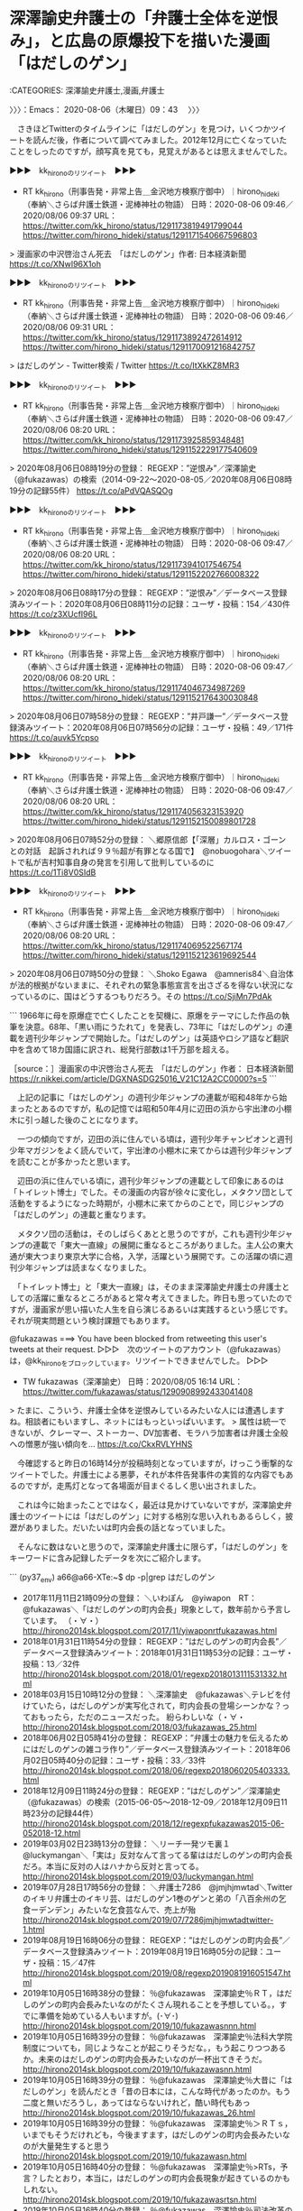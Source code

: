 * 深澤諭史弁護士の「弁護士全体を逆恨み」，と広島の原爆投下を描いた漫画「はだしのゲン」
  :LOGBOOK:
  CLOCK: [2020-08-06 木 09:43]--[2020-08-06 木 11:57] =>  2:14
  :END:

:CATEGORIES: 深澤諭史弁護士,漫画,弁護士

〉〉〉：Emacs： 2020-08-06（木曜日）09：43　 〉〉〉

　さきほどTwitterのタイムラインに「はだしのゲン」を見つけ，いくつかツイートを読んだ後，作者について調べてみました。2012年12月に亡くなっていたことをしったのですが，顔写真を見ても，見覚えがあるとは思えませんでした。

▶▶▶　kk_hironoのリツイート　▶▶▶  

- RT kk_hirono（刑事告発・非常上告＿金沢地方検察庁御中）｜hirono_hideki（奉納＼さらば弁護士鉄道・泥棒神社の物語） 日時：2020-08-06 09:46／2020/08/06 09:37 URL： https://twitter.com/kk_hirono/status/1291173819491799044 https://twitter.com/hirono_hideki/status/1291171540667596803  

> 漫画家の中沢啓治さん死去　「はだしのゲン」作者: 日本経済新聞 https://t.co/XNwI96X1oh  

▶▶▶　kk_hironoのリツイート　▶▶▶  

- RT kk_hirono（刑事告発・非常上告＿金沢地方検察庁御中）｜hirono_hideki（奉納＼さらば弁護士鉄道・泥棒神社の物語） 日時：2020-08-06 09:46／2020/08/06 09:31 URL： https://twitter.com/kk_hirono/status/1291173892472614912 https://twitter.com/hirono_hideki/status/1291170091216842757  

> はだしのゲン - Twitter検索 / Twitter https://t.co/ItXkKZ8MR3  

▶▶▶　kk_hironoのリツイート　▶▶▶  

- RT kk_hirono（刑事告発・非常上告＿金沢地方検察庁御中）｜hirono_hideki（奉納＼さらば弁護士鉄道・泥棒神社の物語） 日時：2020-08-06 09:47／2020/08/06 08:20 URL： https://twitter.com/kk_hirono/status/1291173925859348481 https://twitter.com/hirono_hideki/status/1291152229177540609  

> 2020年08月06日08時19分の登録： REGEXP：”逆恨み”／深澤諭史（@fukazawas）の検索（2014-09-22〜2020-08-05／2020年08月06日08時19分の記録55件） https://t.co/aPdVQASQOg  

▶▶▶　kk_hironoのリツイート　▶▶▶  

- RT kk_hirono（刑事告発・非常上告＿金沢地方検察庁御中）｜hirono_hideki（奉納＼さらば弁護士鉄道・泥棒神社の物語） 日時：2020-08-06 09:47／2020/08/06 08:20 URL： https://twitter.com/kk_hirono/status/1291173941017546754 https://twitter.com/hirono_hideki/status/1291152202766008322  

> 2020年08月06日08時17分の登録： REGEXP：”逆恨み”／データベース登録済みツイート：2020年08月06日08時11分の記録：ユーザ・投稿：154／430件 https://t.co/z3XUcfI96L  

▶▶▶　kk_hironoのリツイート　▶▶▶  

- RT kk_hirono（刑事告発・非常上告＿金沢地方検察庁御中）｜hirono_hideki（奉納＼さらば弁護士鉄道・泥棒神社の物語） 日時：2020-08-06 09:47／2020/08/06 08:20 URL： https://twitter.com/kk_hirono/status/1291174046734987269 https://twitter.com/hirono_hideki/status/1291152176430030848  

> 2020年08月06日07時58分の登録： REGEXP：”井戸謙一”／データベース登録済みツイート：2020年08月06日07時56分の記録：ユーザ・投稿：49／171件 https://t.co/auvk5Ycpso  

▶▶▶　kk_hironoのリツイート　▶▶▶  

- RT kk_hirono（刑事告発・非常上告＿金沢地方検察庁御中）｜hirono_hideki（奉納＼さらば弁護士鉄道・泥棒神社の物語） 日時：2020-08-06 09:47／2020/08/06 08:20 URL： https://twitter.com/kk_hirono/status/1291174056323153920 https://twitter.com/hirono_hideki/status/1291152150089801728  

> 2020年08月06日07時52分の登録： ＼郷原信郎【「深層」カルロス・ゴーンとの対話　起訴されれば９９％超が有罪となる国で】　@nobuogohara＼ツイートで私が吉村知事自身の発言を引用して批判しているのに https://t.co/1Ti8V0SIdB  

▶▶▶　kk_hironoのリツイート　▶▶▶  

- RT kk_hirono（刑事告発・非常上告＿金沢地方検察庁御中）｜hirono_hideki（奉納＼さらば弁護士鉄道・泥棒神社の物語） 日時：2020-08-06 09:47／2020/08/06 08:20 URL： https://twitter.com/kk_hirono/status/1291174069522567174 https://twitter.com/hirono_hideki/status/1291152123619692544  

> 2020年08月06日07時50分の登録： ＼Shoko Egawa　@amneris84＼自治体が法的根拠がないままに、それぞれの緊急事態宣言を出さざるを得ない状況になっているのに、国はどうするつもりだろう。その https://t.co/SjiMn7PdAk  

```
1966年に母を原爆症で亡くしたことを契機に、原爆をテーマにした作品の執筆を決意。68年、「黒い雨にうたれて」を発表し、73年に「はだしのゲン」の連載を週刊少年ジャンプで開始した。「はだしのゲン」は英語やロシア語など翻訳中を含めて18カ国語に訳され、総発行部数は1千万部を超える。

［source：］漫画家の中沢啓治さん死去　「はだしのゲン」作者： 日本経済新聞 https://r.nikkei.com/article/DGXNASDG25016_V21C12A2CC0000?s=5
```

　上記の記事に「はだしのゲン」の週刊少年ジャンプの連載が昭和48年から始まったとあるのですが，私の記憶では昭和50年4月に辺田の浜から宇出津の小棚木に引っ越した後のことになります。

　一つの傾向ですが，辺田の浜に住んでいる頃は，週刊少年チャンピオンと週刊少年マガジンをよく読んでいて，宇出津の小棚木に来てからは週刊少年ジャンプを読むことが多かったと思います。

　辺田の浜に住んでいる頃に，週刊少年ジャンプの連載として印象にあるのは「トイレット博士」でした。その漫画の内容が徐々に変化し，メタクソ団として活動をするようになった時期が，小棚木に来てからのことで，同じジャンプの「はだしのゲン」の連載と重なります。

　メタクソ団の活動は，そのしばらくあとと思うのですが，これも週刊少年ジャンプの連載で「東大一直線」の展開に重なるところがありました。主人公の東大通が東大つまり東京大学に合格，入学，活躍という展開です。この活躍の頃に週刊少年ジャンプは読まなくなりました。

　「トイレット博士」と「東大一直線」は，そのまま深澤諭史弁護士の弁護士としての活躍に重なるところがあると常々考えてきました。昨日も思っていたのですが，漫画家が思い描いた人生を自ら演じるあるいは実践するという感じです。それが現実問題という検討課題でもあります。

@fukazawas ===> You have been blocked from retweeting this user's tweets at their request.  
▷▷▷　次のツイートのアカウント（@fukazawas）は，@kk_hironoをブロックしています。リツイートできませんでした。 ▷▷▷  

- TW fukazawas（深澤諭史） 日時：2020/08/05 16:14 URL： https://twitter.com/fukazawas/status/1290908992433041408  

> たまに、こういう、弁護士全体を逆恨みしているみたいな人には遭遇しますね。相談者にもいますし、ネットにはもっといっぱいいます。  
> 属性は統一できないが、クレーマー、ストーカー、DV加害者、モラハラ加害者は弁護士全般への憎悪が強い傾向を… https://t.co/CkxRVLYHNS  

　今確認すると昨日の16時14分が投稿時刻となっていますが，けっこう衝撃的なツイートでした。弁護士による悪夢，それが本件告発事件の実質的な内容でもあるのですが，走馬灯となって各場面が目まぐるしく思い出されました。

　これは今に始まったことではなく，最近は見かけていないですが，深澤諭史弁護士のツイートには「はだしのゲン」に対する格別な思い入れもあるらしく，披瀝がありました。だいたいは町内会長の話となっていました。

　そんなに数はないと思うので，深澤諭史弁護士に限らず，「はだしのゲン」をキーワードに含み記録したデータを次にご紹介します。

```
(py37_env) a66@a66-XTe:~$ dp -p|grep はだしのゲン
 - 2017年11月11日21時09分の登録： ＼いわぽん　@yiwapon　RT：　@fukazawas＼「はだしのゲンの町内会長」現象として，数年前から予言しています。 \n （・∀・） http://hirono2014sk.blogspot.com/2017/11/yiwaponrtfukazawas.html
 - 2018年01月31日11時54分の登録： REGEXP：”はだしのゲンの町内会長”／データベース登録済みツイート：2018年01月31日11時53分の記録：ユーザ・投稿：13／32件 http://hirono2014sk.blogspot.com/2018/01/regexp2018013111531332.html
 - 2018年03月15日10時12分の登録： ＼深澤諭史　@fukazawas＼テレビを付けていたら，はだしのゲンが実写化されて，町内会長の登場シーンかな？っておもったら，ただのニュースだった。 紛らわしいな（・∀・ http://hirono2014sk.blogspot.com/2018/03/fukazawas_25.html
 - 2018年06月02日05時41分の登録： REGEXP：”弁護士の魅力を伝えるためにはだしのゲンの雑コラ作り”／データベース登録済みツイート：2018年06月02日05時40分の記録：ユーザ・投稿：33／33件 http://hirono2014sk.blogspot.com/2018/06/regexp2018060205403333.html
 - 2018年12月09日11時24分の登録： REGEXP：”はだしのゲン”／深澤諭史（@fukazawas）の検索（2015-06-05〜2018-12-09／2018年12月09日11時23分の記録44件） http://hirono2014sk.blogspot.com/2018/12/regexpfukazawas2015-06-052018-12.html
 - 2019年03月02日23時13分の登録： ＼リーチ一発ツモ裏１　@luckymangan＼「実は」反対なんて言ってる輩ははだしのゲンの町内会長だろ。本当に反対の人はハナから反対と言ってる。 http://hirono2014sk.blogspot.com/2019/03/luckymangan.html
 - 2019年07月28日17時56分の登録： ＼弁護士7286　@jmjhjmwtad＼Twitter のイキリ弁護士のイキリ芸、はだしのゲン1巻のゲンと弟の「八百余州の乞食ーデンデン」みたいな乞食芸なんで、売上が殆 http://hirono2014sk.blogspot.com/2019/07/7286jmjhjmwtadtwitter-1.html
 - 2019年08月19日16時06分の登録： REGEXP：”はだしのゲンの町内会長”／データベース登録済みツイート：2019年08月19日16時05分の記録：ユーザ・投稿：15／47件 http://hirono2014sk.blogspot.com/2019/08/regexp2019081916051547.html
 - 2019年10月05日16時38分の登録： ％@fukazawas　深澤諭史％ＲＴ\n全てが終わった後に，はだしのゲンの町内会長みたいなのがたくさん現れることを予想している。\nまあ，すでに準備を始めている人もいますが。\n(･∀･) http://hirono2014sk.blogspot.com/2019/10/fukazawasnnn.html
 - 2019年10月05日16時39分の登録： ％@fukazawas　深澤諭史％法科大学院制度についても，同じようなことが起こりそうだな。\n\nいや，もう起こりつつあるか。未来のはだしのゲンの町内会長みたいなのが一杯出てきそうだ。 http://hirono2014sk.blogspot.com/2019/10/fukazawasnn.html
 - 2019年10月05日16時39分の登録： ％@fukazawas　深澤諭史％大昔に「はだしのゲン」を読んだとき「昔の日本には，こんな時代があったのか。もう二度と無いだろうし，あってはならないけれど，酷い時代もあっ http://hirono2014sk.blogspot.com/2019/10/fukazawas_26.html
 - 2019年10月05日16時39分の登録： ％@fukazawas　深澤諭史％＞ＲＴｓ\nロー制度は，いまでもそうだけれども，今後ますます，はだしのゲンの町内会長みたいなのが大量発生すると思う http://hirono2014sk.blogspot.com/2019/10/fukazawasn.html
 - 2019年10月05日16時40分の登録： ％@fukazawas　深澤諭史％>RTs\n以前，予言？したとおり，本当に，はだしのゲンの町内会長現象が起きているのかもしれない。 http://hirono2014sk.blogspot.com/2019/10/fukazawasrtsn.html
 - 2019年10月05日16時40分の登録： ％@fukazawas　深澤諭史％司法改革の戦犯が誰かなんて，あんまり興味は無いなぁ・・。\nＡ級戦犯より，むしろ，はだしのゲンの町内会長みたいな人がちらほらと。\n（・∀・） http://hirono2014sk.blogspot.com/2019/10/fukazawasnn_5.html
 - 2019年10月05日16時41分の登録： ％@fukazawas　深澤諭史％（；＾ω＾）（利権・ポストはもらったが）俺も大変だったお\n（・∀・）お前は，はだしのゲンの町内会長か http://hirono2014sk.blogspot.com/2019/10/fukazawasn_5.html
 - 2019年10月05日16時41分の登録： ％@fukazawas　深澤諭史％「はだしのゲンの町内会長」現象として，数年前から予言しています。\n（・∀・）https:// http://hirono2014sk.blogspot.com/2019/10/fukazawasnhttps.html
 - 2019年10月05日16時41分の登録： ％@fukazawas　深澤諭史％（＃＾ω＾）（俺様の賃金はもちろん保障されているが）赤字だから利権じゃないんだお！\n（・∀・）お前らは，はだしのゲンの町内会長か。#司法改革コント http://hirono2014sk.blogspot.com/2019/10/fukazawasn_92.html
 - 2019年10月05日16時42分の登録： ％@fukazawas　深澤諭史％まさに「はだしのゲンの町内会長」みたいですね。 http://hirono2014sk.blogspot.com/2019/10/fukazawas_15.html
 - 2019年10月05日16時42分の登録： ％@fukazawas　深澤諭史％はだしのゲンの町内会長現象として予言しています。\n（・∀・）\n（；＾ω＾）（利権・ポストはゲットしたけれども）実は，私は，昔から反対 http://hirono2014sk.blogspot.com/2019/10/fukazawasnn_66.html
 - 2019年10月05日16時42分の登録： ％@fukazawas　深澤諭史％昔，「はだしのゲン」を読んだとき，そこに出てくる町内会長の変節ぶりが，いかにも漫画的な表現だなぁって，おもったけれども。\nまさか，平成の世に，同じ光景を目の当たりにするとは。\n（・∀・；） http://hirono2014sk.blogspot.com/2019/10/fukazawasnn_24.html
 - 2019年10月05日16時43分の登録： ％@fukazawas　深澤諭史％オウム真理教の件については、はだしのゲンの町内会長みたいな立場ですよね、テレビって。\n選挙に出て敗北して…、と、その「前」があったでしょう？\n忘れたとは言わせない。\n（・∀・） http://hirono2014sk.blogspot.com/2019/10/fukazawasnnn_5.html
 - 2019年10月05日16時43分の登録： ％@fukazawas　深澤諭史％美しい国の伝統「はだしのゲンの町内会長現象」  http://hirono2014sk.blogspot.com/2019/10/fukazawas_9.html
 - 2020年03月31日22時39分の登録： ＼7286　@jmjhjmwtad＼しかし、同業者からリアルはだしのゲン町内会長が出るとは。後で「私は自粛には反対だったんだ」みたいなこと言い出すかもね。 http://hirono2014sk.blogspot.com/2020/03/7286jmjhjmwtad_31.html
 - 2020年04月11日23時55分の登録： REGEXP：”はだしのゲン”／深澤諭史（@fukazawas）の検索（2015-06-05〜2019-10-14／2020年04月11日23時55分の記録49件） http://hirono2014sk.blogspot.com/2020/04/regexpfukazawas2015-06-052019-10.html
 - 2020年05月10日14時59分の登録： ＼弁護士足立敬太 @アレクサ 六甲おろしかけて　@keita_adachi＼はだしのゲンは日本人の恐ろしさをよく表現した漫画だったね。 子供ながら怖い怖いと思いながら読ん http://hirono2014sk.blogspot.com/2020/05/keitaadachi.html
```

　深澤諭史弁護士のツイートには，逆恨みにも関連して「病院」，「治療」というキーワードがしばしば出てくるのですが，上記のデータベースの検索結果を見ながら思い出したニュースがありました。昨夜の「ニュースいしかわ８４５」だったと思います。

　民事裁判の控訴審のニュースでしたが，そういえば病院名が出ていなかったような気がしました。これで３回目か４回目になるのですが，いずれもテレビの石川県内ニュースとしてのみみてきたものです。

金沢地方裁判所　控訴 - Google 検索 https://t.co/kal5BDypEh

身体拘束後に死亡　控訴審始まる｜NHK 石川県のニュース https://t.co/pQVu13dw6z

　Googleの検索は，「金沢地方裁判所　控訴」をキーワードに，２４時間以内のオプション指定をしました。該当があったのは１ページめのみの確認ですが，１番目の１件だけです。「NHK石川のニュース」とあります。

```
４年前、石川県内の病院の精神科に入院した４０歳の男性が、体をベッドに拘束されたあと、エコノミークラス症候群を発症して死亡したのは、必要性がない身体拘束が原因だとして、両親が賠償を求めた裁判の２審の審理が名古屋高等裁判所金沢支部で始まり、原告の両親は訴えを退けた１審判決を強く批判しました。

［source：］身体拘束後に死亡　控訴審始まる｜NHK 石川県のニュース https://www3.nhk.or.jp/lnews/kanazawa/20200806/3020005663.html
```

　昨夜テレビで見たのと同じ内容と思いましたが，「石川県内の病院の精神科」とあるだけで病院名はありません。前の裁判のニュースは病院名が出ていましたし，映像もあったかもしれません。

　上記の記事には動画のニュースが付いているのですが，アナウンサーが余り見ない顔で，スタジオの背景が淡い赤茶色に見えるのも見覚えのないものです。記事は本日８月６日で８時４０分とあります。朝に放送されたテレビニュースになるのかもしれません。

　録画していた番組で確認したのですが，アナウンサーは記事にある動画と同じ人のようです。船岡久嗣と名前がでています。スタジオの背景の模様も同じにみえますが，テレビの方が水色に見えます。ニュースいしかわ８４５では，ニュース項目の一覧も出ていません。

　病院の名前で検索したのですが，裁判に関する情報は出てきませんでした。Googleマップで病院名を調べると普通に情報が出てきたので，病院名が間違っていないことは確認しました。・・・と，ここで，間違いに気がついたのですが，「24時間以内」のオプションを付けたままでした。

```
秋山晴康｜2020年3月3日7：27PM

精神科病院へ入院中の大畠一也さんが亡くなったのは病院の不当な身体拘束が原因であるとして、両親が病院を経営する社会福祉法人金沢市民生協会（石川県野々市市、片岡正子理事長）に約８６３０万円の損害賠償を求めた訴訟の判決で、金沢地裁（押野純裁判長）は１月31日、原告の訴えを棄却した（事件の詳細は、本誌１月31日号に掲載）。２０１６年12月、一也さん（当時40歳）は入院先の「ときわ病院」のベッドで６日間身体拘束を受けたうえ、下肢深部静脈血栓による肺動脈血栓塞栓症、すなわちいわゆるエコノミークラス症候群で死亡した。

［source：］「身体拘束され死亡」　遺族が病院提訴も棄却　金沢地裁 ｜ 週刊金曜日オンライン http://www.kinyobi.co.jp/kinyobinews/2020/03/03/antena-661/
```

　週刊金曜日という雑誌は，だいぶん前から情報を見かけていますが，全国紙なのかは不明です。石川県だけなら北國新聞社の「アクタス」になりますが，そういうことはないはずです。週刊金曜日オンラインとあるので，やはり出版もされているのでしょう。宇出津の書店にはなさそうですが。

提訴：「不当拘束」　遺族が精神科病院を - 毎日新聞 https://t.co/sLniXvJPCl

　上記の記事にある「運営する社会福祉法人「金沢市民生協会」」というのは覚えになく，聞いた覚えがないのですが，「ときわ病院」については，以前に時間を掛けて調べました。

　金沢市の卯辰山にあった医療施設が始まりらしく，それがハンセン病の隔離の問題とも重なるものに感じられました。「ときわ病院」の所在地となっている場所は，以前，よく通っていると思うので，病院の建物は見ていたような気もするのですが，そこに精神病院があるとは知らなかったです。

　NHK石川の記事の動画と，昨夜のニュースいしかわ８４５の放送内容は同じだと思います。テーブルの向かって左側3人がご遺族のようですが，右手に二人，弁護士と思われる人物がいて，どちらも弁護士バッチが見えないのが気になりました。

　この「ときわ病院」の訴訟ですが，被告発人木梨松嗣弁護士，被告発人小島裕史裁判長に共通した犯罪性とも関連があると考えていました。そのうちすっかり忘れていたのですが，昨夜のテレビで思い出すことができました。

　NHKのニュースいしかわ８４５ですが，最近はだいたい3,4日に1回のペースで視聴をしていると思います。見ない方が多いので，見落とし，見逃しの可能性もあったわけです。いちおう毎回録画予約をしているのですが，普通に再生することはありません。

　昨日は7月31日に気になるニュースを見つけ，レコーダーの録画一覧を見たのですが，ちょうど7月31日で録画が途切れていました。ディスク容量がいっぱいになったためで，削除で容量をあけました。

　そのついでになったのですが，だいぶん前に録画したまま視聴していなかった番組があり，多少，石川県のかほく市とも関わりがあるのですが，オウム真理教の井上嘉浩元死刑囚の番組でした。井上嘉浩元死刑囚の父親とかほく市の住職の話がメインの番組でした。

　他の石川県内の番組でも，かほく市の住職と井上嘉浩元死刑囚の関係はみていたのですが，京都の仏教系の学校の同窓生で，住職の方が５つ年上，京都からかほく市に来て住職になったということは，その番組で初めて知りました。

　時刻は11時23分です。深澤諭史弁護士のタイムラインの更新を確認したところ，気になるリツイートがあったのですが，少し下に下げると，19時間前として自身のツイートのリツイートが出てきました。「弁護士全体を逆恨み」という本項でメインのツイートです。

@popohito ===> You have been blocked from retweeting this user's tweets at their request.  
▷▷▷　次のツイートのアカウント（@popohito）は，@kk_hironoをブロックしています。リツイートできませんでした。 ▷▷▷  

- TW popohito（ぽぽひと@睡眠重視） 日時：2020/08/06 09:05 URL： https://twitter.com/popohito/status/1291163338379005957  

> こういうのは「主語がでかい」って突っ込まれないのかね。 https://t.co/luTK0Q7ylR  

　深澤諭史弁護士のタイムラインでよく見かけるアカウントですが，ブロックされているのか覚えておらず，リツイートを試みたところブロックされていることを確認しました。この「主語がでかい」というツイートは，次のツイートを引用リツイートしたもので，そちらの画像が目立っています。

▶▶▶　kk_hironoのリツイート　▶▶▶  

- RT kk_hirono（刑事告発・非常上告＿金沢地方検察庁御中）｜nippon_no_tsuki（かしたん） 日時：2020-08-06 11:28／2020/08/06 06:44 URL： https://twitter.com/kk_hirono/status/1291199412689965056 https://twitter.com/nippon_no_tsuki/status/1291127873651105792  

> 広島市民の願いはこれです。  京都や沖縄や県外から来て、原爆とは関係ない話を拡声器で喋って騒いで欲しい訳がない。 https://t.co/ppFecg81VE  

　「弁護士全体を逆恨み」の下にあるのも気になる内容のツイートでした。みかけないプロフィールの名前で，一般のアカウントと思ったのですが，プロフィールに弁護士とありました。

　リストには未登録でした。プロフィールの内容は以前に見かけていたような気がしていたのですが，似たような内容というのはあるかもしれません。

▶▶▶　kk_hironoのリツイート　▶▶▶  

- RT kk_hirono（刑事告発・非常上告＿金沢地方検察庁御中）｜5ByiYMhnN2468ho（少数意見のひとりごと） 
日時：2020-08-06 11:32／2020/08/05 20:54 URL： https://twitter.com/kk_hirono/status/1291200542954250241 https://twitter.com/5ByiYMhnN2468ho/status/1290979444614549506  

> 地雷依頼者の見分け方　②調子のいいことを言う　初対面で「素晴らしい先生に出会った」とか，調子のいいことをいう人は要注意。あなたが素晴らしい弁護士であるからではなく，もともと，弁護士に対する期待値が高いから調子のいいことを言う。しかし，期待が裏切られると，クレーマーに変身する。  

```
少数意見のひとりごと
@5ByiYMhnN2468ho
自然をこよなく愛する田舎の弁護士。自分の意見は，どちらかというと，少数派という自覚はありますが，論理的におかしいことはおかしいと言いたくなる。クソリプへの有効な反論は、スルーと気づいた。
2020年5月からTwitterを利用しています
484 フォロー中
207 フォロワー

［source：］(5) 少数意見のひとりごとさん (@5ByiYMhnN2468ho) / Twitter https://twitter.com/5ByiYMhnN2468ho
```

　アカウントのヘッダ画像に朱色の吊橋が出てきたのですが，これは見たことがあると思いました。わりと最近で，見かけた回数は1,2回と思います。宇出津の遠島山公園にあるしらさぎ橋とも似ているので印象に残っていました。

▶▶▶　kk_hironoのリツイート　▶▶▶  

- RT kk_hirono（刑事告発・非常上告＿金沢地方検察庁御中）｜s_hirono（非常上告-最高検察庁御中_ツイッター） 
日時：2020-08-06 11:42／2020/08/06 11:35 URL： https://twitter.com/kk_hirono/status/1291202916200534016

 https://twitter.com/s_hirono/status/1291201174083796992  

> 2020-08-06-113406_少数意見のひとりごとさん　（@5ByiYMhnN2468ho）　／　Twitter.jpg https://t.co/gks8LMX4r7  

```
地雷依頼者の見分け方　③事案の緊急性を強調する。事案について，いかに緊急であるかを強調する。しかし，実際は，事案が緊急であるわけではなく，相談者にとって緊急なだけ。すなわち，相談者のキャパの小ささが，事案を緊急に感じさせている。キャパの小ささは，そのまま弁護士に対するクレームへ。
```

　上記の内容のツイートのリツイートができず，速攻でブロックされたのかと思ったのですが，その様子はなく，自分のアカウントの方で投稿制限が掛かったようにも思え，結局，ページの再読込をすると，「このアカウントは存在しません」と出ました。

〈〈〈：Emacs： 2020-08-06（木曜日）11：57 　〈〈〈

* 

